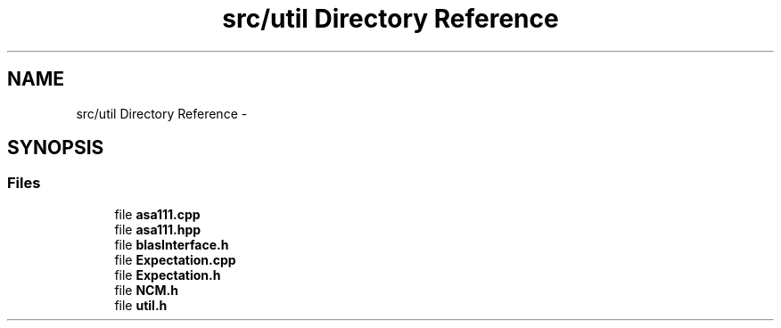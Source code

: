 .TH "src/util Directory Reference" 3 "Thu Oct 16 2014" "Version 1.00" "SICS IRT" \" -*- nroff -*-
.ad l
.nh
.SH NAME
src/util Directory Reference \- 
.SH SYNOPSIS
.br
.PP
.SS "Files"

.in +1c
.ti -1c
.RI "file \fBasa111\&.cpp\fP"
.br
.ti -1c
.RI "file \fBasa111\&.hpp\fP"
.br
.ti -1c
.RI "file \fBblasInterface\&.h\fP"
.br
.ti -1c
.RI "file \fBExpectation\&.cpp\fP"
.br
.ti -1c
.RI "file \fBExpectation\&.h\fP"
.br
.ti -1c
.RI "file \fBNCM\&.h\fP"
.br
.ti -1c
.RI "file \fButil\&.h\fP"
.br
.in -1c
